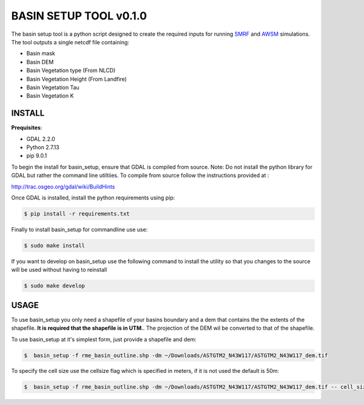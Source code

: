BASIN SETUP TOOL v0.1.0
=======================
The basin setup tool is a python script designed to create the required inputs for running
SMRF_ and AWSM_ simulations. The tool outputs a single netcdf file containing:

.. _SMRF: https://smrf.readthedocs.io/en/develop/
.. _AWSM: https://github.com/USDA-ARS-NWRC/AWSM


* Basin mask
* Basin DEM
* Basin Vegetation type (From NLCD)
* Basin Vegetation Height (From Landfire)
* Basin Vegetation Tau
* Basin Vegetation K


INSTALL
-------

**Prequisites**:

* GDAL 2.2.0
* Python 2.7.13 
* pip 9.0.1

To begin the install for basin_setup, ensure that GDAL is compiled from source. 
Note: Do not install the python library for GDAL but rather the command line utiltiies.
To compile from source follow the instructions provided at :

http://trac.osgeo.org/gdal/wiki/BuildHints

Once GDAL is installed, install the python requirements using pip:

.. code-block:: bash

	$ pip install -r requirements.txt

Finally to install basin_setup for commandline use use:

.. code-block:: bash

	$ sudo make install

If you want to develop on basin_setup use the following command to install the utility
so that you changes to the source will be used without having to reinstall


.. code-block:: bash

	$ sudo make develop


USAGE
-----
To use basin_setup you only need a shapefile of your basins boundary and a dem that contains the 
the extents of the shapefile. **It is required that the shapefile is in UTM.**. The projection of
the DEM wil be converted to that of the shapefile.

To use basin_setup at it's simplest form, just provide a shapefile and dem:

.. code-block:: bash

	$  basin_setup -f rme_basin_outline.shp -dm ~/Downloads/ASTGTM2_N43W117/ASTGTM2_N43W117_dem.tif

To specify the cell size use the  cellsize flag which is specified in meters, if it is not used the default is 50m:

.. code-block:: bash

	$  basin_setup -f rme_basin_outline.shp -dm ~/Downloads/ASTGTM2_N43W117/ASTGTM2_N43W117_dem.tif -- cell_size 10



